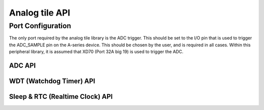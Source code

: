 .. _sec_api:

Analog tile API
===============

Port Configuration
++++++++++++++++++

The only port required by the analog tile library is the ADC trigger. This should be set to the I/O pin that is used to trigger the ADC_SAMPLE pin on the A-series device. This should be chosen by the user, and is required in all cases. Within this peripheral library, it is assumed that XD70 (Port 32A big 19) is used to trigger the ADC. 

ADC API 
-------

.. doxygenenum:: at_adc_bits_per_sample_t
.. doxygenstruct:: at_adc_config_t
.. doxygenfunction:: at_adc_enable
.. doxygenfunction:: at_adc_disable_all
.. doxygenfunction:: at_adc_trigger
.. doxygenfunction:: at_adc_trigger_packet
.. doxygenfunction:: at_adc_read
.. doxygenfunction:: at_adc_read_packet

WDT (Watchdog Timer) API
------------------------

.. doxygenfunction:: at_watchdog_enable
.. doxygenfunction:: at_watchdog_disable
.. doxygenfunction:: at_watchdog_set_timeout
.. doxygenfunction:: at_watchdog_kick

Sleep & RTC (Realtime Clock) API
--------------------------------

.. doxygenenum:: at_wake_sources_t
.. doxygenfunction:: at_pm_memory_read_impl
.. doxygenfunction:: at_pm_memory_write_impl
.. doxygenfunction:: at_pm_memory_is_valid
.. doxygenfunction:: at_pm_memory_validate
.. doxygenfunction:: at_pm_memory_invalidate
.. doxygenfunction:: at_pm_enable_wake_source
.. doxygenfunction:: at_pm_disable_wake_source
.. doxygenfunction:: at_pm_set_wake_time
.. doxygenfunction:: at_pm_set_min_sleep_time
.. doxygenfunction:: at_pm_sleep_now
.. doxygenfunction:: at_rtc_read
.. doxygenfunction:: at_rtc_reset